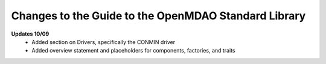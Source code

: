 Changes to the Guide to the OpenMDAO Standard Library
=====================================================

**Updates 10/09**
        - Added section on Drivers, specifically the CONMIN driver 
        - Added overview statement and placeholders for components, factories, and traits
